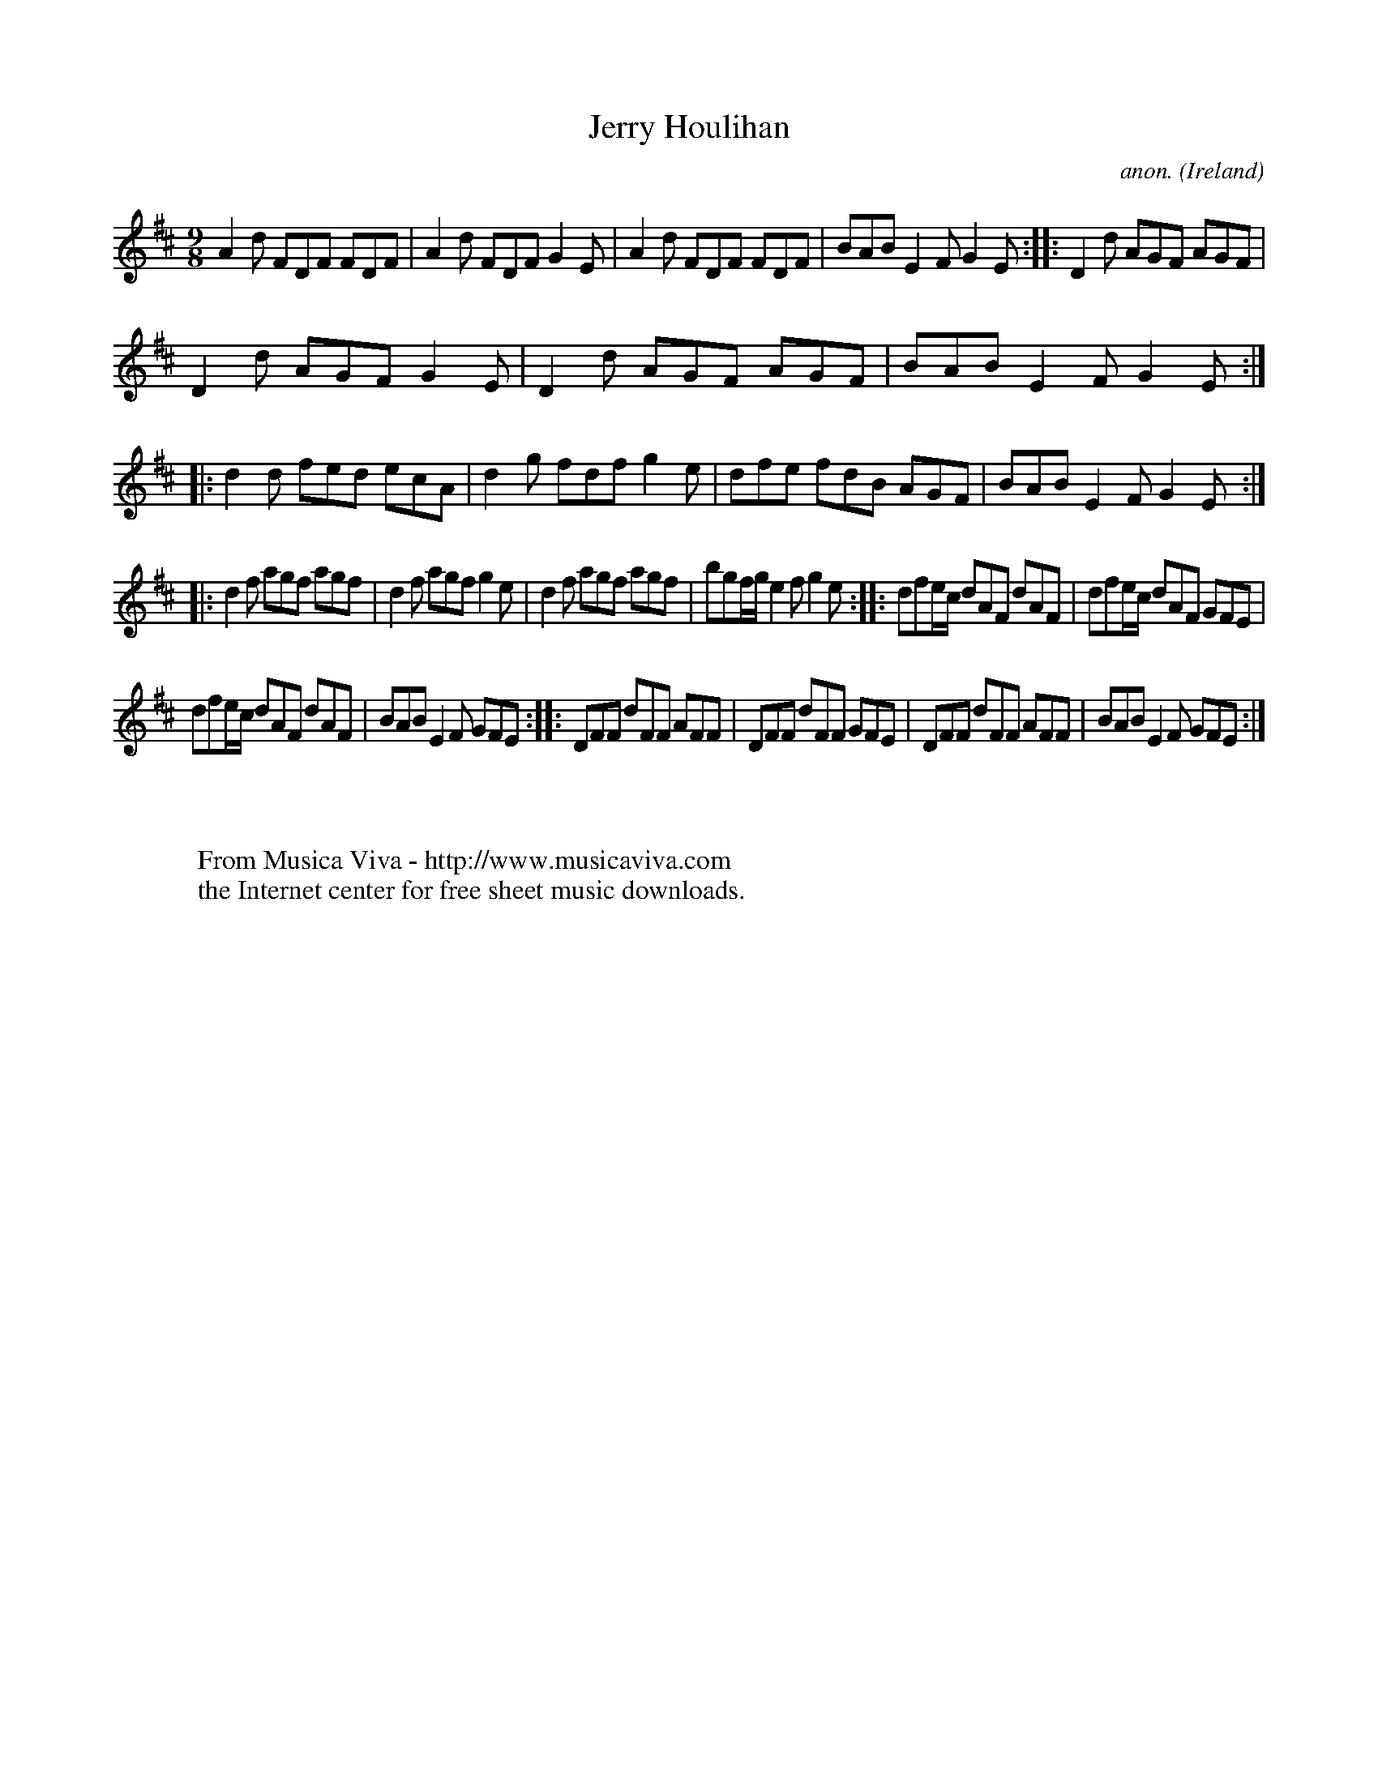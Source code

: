 X:440
T:Jerry Houlihan
C:anon.
O:Ireland
B:Francis O'Neill: "The Dance Music of Ireland" (1907) no. 440
R:Slip jig, hop
Z:Transcribed by Frank Nordberg - http://www.musicaviva.com
F:http://www.musicaviva.com/abc/tunes/ireland/oneill-1001/0440/oneill-1001-0440-1.abc
M:9/8
L:1/8
K:D
A2d FDF FDF|A2d FDF G2E|A2d FDF FDF|BAB E2F G2E::D2d AGF AGF|
D2d AGF G2E|D2d AGF AGF|BAB E2F G2E::d2d fed ecA|d2g fdf g2e|dfe fdB AGF|BAB E2F G2E:|
|:d2f agf agf|d2f agf g2e|d2f agf agf|bgf/g/ e2f g2e::dfe/c/ dAF dAF|dfe/c/ dAF GFE|
dfe/c/ dAF dAF|BAB E2F GFE::DFF dFF AFF|DFF dFF GFE|DFF dFF AFF|BAB E2F GFE:|
W:
W:
W:  From Musica Viva - http://www.musicaviva.com
W:  the Internet center for free sheet music downloads.

